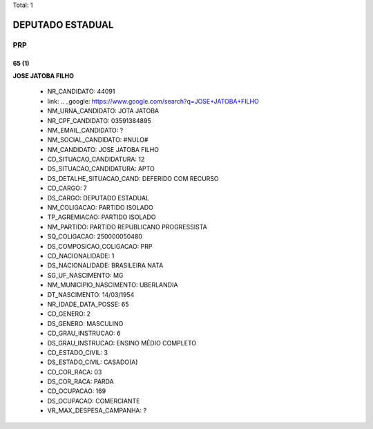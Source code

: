 Total: 1

DEPUTADO ESTADUAL
=================

PRP
---

65 (1)
......

**JOSE JATOBA FILHO**

  - NR_CANDIDATO: 44091
  - link: .. _google: https://www.google.com/search?q=JOSE+JATOBA+FILHO
  - NM_URNA_CANDIDATO: JOTA JATOBA
  - NR_CPF_CANDIDATO: 03591384895
  - NM_EMAIL_CANDIDATO: ?
  - NM_SOCIAL_CANDIDATO: #NULO#
  - NM_CANDIDATO: JOSE JATOBA FILHO
  - CD_SITUACAO_CANDIDATURA: 12
  - DS_SITUACAO_CANDIDATURA: APTO
  - DS_DETALHE_SITUACAO_CAND: DEFERIDO COM RECURSO
  - CD_CARGO: 7
  - DS_CARGO: DEPUTADO ESTADUAL
  - NM_COLIGACAO: PARTIDO ISOLADO
  - TP_AGREMIACAO: PARTIDO ISOLADO
  - NM_PARTIDO: PARTIDO REPUBLICANO PROGRESSISTA
  - SQ_COLIGACAO: 250000050480
  - DS_COMPOSICAO_COLIGACAO: PRP
  - CD_NACIONALIDADE: 1
  - DS_NACIONALIDADE: BRASILEIRA NATA
  - SG_UF_NASCIMENTO: MG
  - NM_MUNICIPIO_NASCIMENTO: UBERLANDIA
  - DT_NASCIMENTO: 14/03/1954
  - NR_IDADE_DATA_POSSE: 65
  - CD_GENERO: 2
  - DS_GENERO: MASCULINO
  - CD_GRAU_INSTRUCAO: 6
  - DS_GRAU_INSTRUCAO: ENSINO MÉDIO COMPLETO
  - CD_ESTADO_CIVIL: 3
  - DS_ESTADO_CIVIL: CASADO(A)
  - CD_COR_RACA: 03
  - DS_COR_RACA: PARDA
  - CD_OCUPACAO: 169
  - DS_OCUPACAO: COMERCIANTE
  - VR_MAX_DESPESA_CAMPANHA: ?

